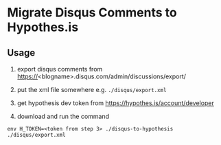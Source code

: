 * Migrate Disqus Comments to Hypothes.is

** Usage
1. export disqus comments from https://<blogname>.disqus.com/admin/discussions/export/

2. put the xml file somewhere e.g. =./disqus/export.xml=

3. get hypothesis dev token from https://hypothes.is/account/developer

4. download and run the command
#+BEGIN_EXAMPLE
env H_TOKEN=<token from step 3> ./disqus-to-hypothesis ./disqus/export.xml
#+END_EXAMPLE

